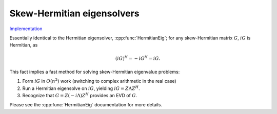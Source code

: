 Skew-Hermitian eigensolvers
===========================

`Implementation <https://github.com/elemental/Elemental/blob/master/src/lapack-like/spectral/SkewHermitianEig.cpp>`__

Essentially identical to the Hermitian eigensolver, :cpp:func:`HermitianEig`;
for any skew-Hermitian matrix :math:`G`, :math:`iG` is Hermitian, as 

.. math::

   (iG)^H = -iG^H = iG.

This fact implies a fast method for solving skew-Hermitian eigenvalue problems:

1. Form :math:`iG` in :math:`O(n^2)` work 
   (switching to complex arithmetic in the real case)
2. Run a Hermitian eigensolve on :math:`iG`, yielding :math:`iG=Z \Lambda Z^H`.
3. Recognize that :math:`G=Z (-i \Lambda) Z^H` provides an EVD of :math:`G`.

Please see the :cpp:func:`HermitianEig` documentation for more details.

.. cpp:function:: void SkewHermitianEig( UpperOrLower uplo, Matrix<F>& G, Matrix<Base<F>>& w, SortType sort=UNSORTED, const HermitianEigSubset<Base<F>>& subset=HermitianEigSubset<Base<F>>(), const HermitianEigCtrl<Base<F>>& ctrl=HermitianEigCtrl<Base<F>>() )
.. cpp:function:: void SkewHermitianEig( UpperOrLower uplo, AbstractDistMatrix<F>& G, AbstractDistMatrix<Base<F>>& w, SortType sort=UNSORTED, const HermitianEigSubset<Base<F>>& subset=HermitianEigSubset<Base<F>>(), const HermitianEigCtrl<Base<F>>& ctrl=HermitianEigCtrl<Base<F>>() )

   Compute the imaginary components of the eigenvalues of the skew-Hermitian 
   matrix `G` determined by
   the `subset` structure (the default is to compute all eigenvalues).
   By default, Elemental is used to transform the problem to and from
   real symmetric tridiagonal form and PMRRR is used to solve the tridiagonal
   EVP. Alternatively, the `ctrl` structure may be altered to request the
   usage of a (prototype) Spectral Divide and Conquer algorithm.

   .. note::

      Strict subset computation is not currently supported with Spectral Divide
      and Conquer.

.. cpp:function:: void SkewHermitianEig( UpperOrLower uplo, Matrix<F>& G, Matrix<Base<F>>& w, Matrix<Complex<Base<F>>>& Z, SortType sort=UNSORTED, const HermitianEigSubset<Base<F>>& subset=HermitianEigSubset<Base<F>>(), const HermitianEigCtrl<Base<F>>& ctrl=HermitianEigCtrl<Base<F>>() )
.. cpp:function:: void SkewHermitianEig( UpperOrLower uplo, AbstractDistMatrix<F>& G, AbstractDistMatrix<Base<F>>& w, AbstractDistMatrix<Complex<Base<F>>>& Z, SortType sort=UNSORTED, const HermitianEigSubset<Base<F>>& subset=HermitianEigSubset<Base<F>>(), const HermitianEigCtrl<Base<F>>& ctrl=HermitianEigCtrl<Base<F>>() )

   Compute the set of eigenpairs (note that only the imaginary components of 
   the eigenvalues are returned) of the skew-Hermitian matrix `G` determined by
   the `subset` structure (the default is to compute all eigenpairs).
   By default, Elemental is used to transform the problem to and from
   real symmetric tridiagonal form and PMRRR is used to solve the tridiagonal
   EVP. Alternatively, the `ctrl` structure may be altered to request the
   usage of a (prototype) Spectral Divide and Conquer algorithm.

   .. note::

      Strict subset computation is not currently supported with Spectral Divide
      and Conquer.
